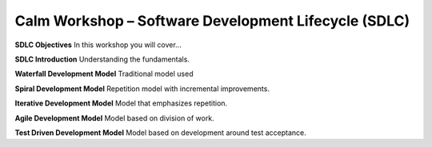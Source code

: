*********************************************************
**Calm Workshop – Software Development Lifecycle (SDLC)**
*********************************************************
**SDLC Objectives**
In this workshop you will cover...

**SDLC Introduction**
Understanding the fundamentals.

**Waterfall Development Model**
Traditional model used

**Spiral Development Model**
Repetition model with incremental improvements.

**Iterative Development Model**
Model that emphasizes repetition.

**Agile Development Model**
Model based on division of work.

**Test Driven Development Model**
Model based on development around test acceptance.
